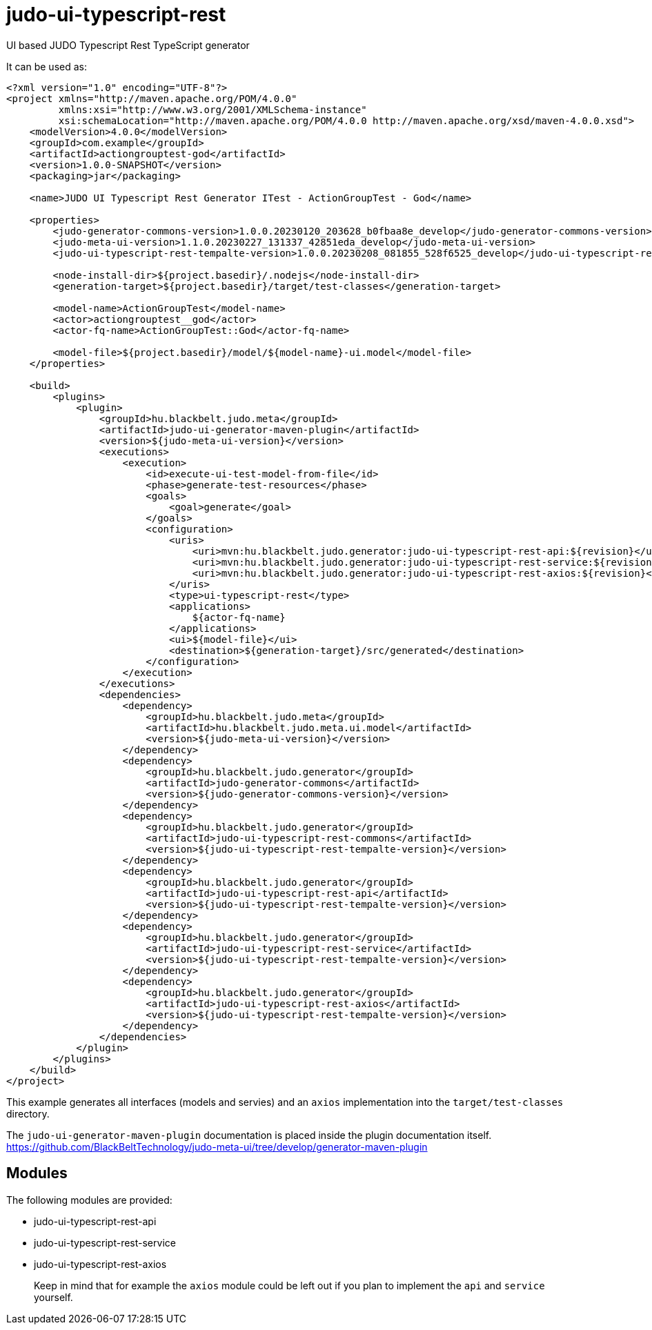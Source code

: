 # judo-ui-typescript-rest

UI based JUDO Typescript Rest TypeScript generator

It can be used as:

[code, xml]
----
<?xml version="1.0" encoding="UTF-8"?>
<project xmlns="http://maven.apache.org/POM/4.0.0"
         xmlns:xsi="http://www.w3.org/2001/XMLSchema-instance"
         xsi:schemaLocation="http://maven.apache.org/POM/4.0.0 http://maven.apache.org/xsd/maven-4.0.0.xsd">
    <modelVersion>4.0.0</modelVersion>
    <groupId>com.example</groupId>
    <artifactId>actiongrouptest-god</artifactId>
    <version>1.0.0-SNAPSHOT</version>
    <packaging>jar</packaging>

    <name>JUDO UI Typescript Rest Generator ITest - ActionGroupTest - God</name>

    <properties>
        <judo-generator-commons-version>1.0.0.20230120_203628_b0fbaa8e_develop</judo-generator-commons-version>
        <judo-meta-ui-version>1.1.0.20230227_131337_42851eda_develop</judo-meta-ui-version>
        <judo-ui-typescript-rest-tempalte-version>1.0.0.20230208_081855_528f6525_develop</judo-ui-typescript-rest-tempalte-version>

        <node-install-dir>${project.basedir}/.nodejs</node-install-dir>
        <generation-target>${project.basedir}/target/test-classes</generation-target>

        <model-name>ActionGroupTest</model-name>
        <actor>actiongrouptest__god</actor>
        <actor-fq-name>ActionGroupTest::God</actor-fq-name>

        <model-file>${project.basedir}/model/${model-name}-ui.model</model-file>
    </properties>

    <build>
        <plugins>
            <plugin>
                <groupId>hu.blackbelt.judo.meta</groupId>
                <artifactId>judo-ui-generator-maven-plugin</artifactId>
                <version>${judo-meta-ui-version}</version>
                <executions>
                    <execution>
                        <id>execute-ui-test-model-from-file</id>
                        <phase>generate-test-resources</phase>
                        <goals>
                            <goal>generate</goal>
                        </goals>
                        <configuration>
                            <uris>
                                <uri>mvn:hu.blackbelt.judo.generator:judo-ui-typescript-rest-api:${revision}</uri>
                                <uri>mvn:hu.blackbelt.judo.generator:judo-ui-typescript-rest-service:${revision}</uri>
                                <uri>mvn:hu.blackbelt.judo.generator:judo-ui-typescript-rest-axios:${revision}</uri>
                            </uris>
                            <type>ui-typescript-rest</type>
                            <applications>
                                ${actor-fq-name}
                            </applications>
                            <ui>${model-file}</ui>
                            <destination>${generation-target}/src/generated</destination>
                        </configuration>
                    </execution>
                </executions>
                <dependencies>
                    <dependency>
                        <groupId>hu.blackbelt.judo.meta</groupId>
                        <artifactId>hu.blackbelt.judo.meta.ui.model</artifactId>
                        <version>${judo-meta-ui-version}</version>
                    </dependency>
                    <dependency>
                        <groupId>hu.blackbelt.judo.generator</groupId>
                        <artifactId>judo-generator-commons</artifactId>
                        <version>${judo-generator-commons-version}</version>
                    </dependency>
                    <dependency>
                        <groupId>hu.blackbelt.judo.generator</groupId>
                        <artifactId>judo-ui-typescript-rest-commons</artifactId>
                        <version>${judo-ui-typescript-rest-tempalte-version}</version>
                    </dependency>
                    <dependency>
                        <groupId>hu.blackbelt.judo.generator</groupId>
                        <artifactId>judo-ui-typescript-rest-api</artifactId>
                        <version>${judo-ui-typescript-rest-tempalte-version}</version>
                    </dependency>
                    <dependency>
                        <groupId>hu.blackbelt.judo.generator</groupId>
                        <artifactId>judo-ui-typescript-rest-service</artifactId>
                        <version>${judo-ui-typescript-rest-tempalte-version}</version>
                    </dependency>
                    <dependency>
                        <groupId>hu.blackbelt.judo.generator</groupId>
                        <artifactId>judo-ui-typescript-rest-axios</artifactId>
                        <version>${judo-ui-typescript-rest-tempalte-version}</version>
                    </dependency>
                </dependencies>
            </plugin>
        </plugins>
    </build>
</project>

----

This example generates all interfaces (models and servies) and an `axios` implementation into the `target/test-classes` directory.

The `judo-ui-generator-maven-plugin` documentation is placed inside
the plugin documentation itself. https://github.com/BlackBeltTechnology/judo-meta-ui/tree/develop/generator-maven-plugin

## Modules

The following modules are provided:

- judo-ui-typescript-rest-api
- judo-ui-typescript-rest-service
- judo-ui-typescript-rest-axios

> Keep in mind that for example the `axios` module could be left out if you plan to implement the `api` and `service`
  yourself.
